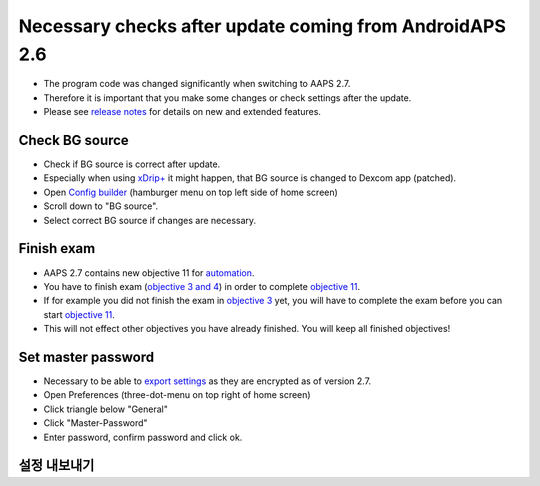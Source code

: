 Necessary checks after update coming from AndroidAPS 2.6
***********************************************************

* The program code was changed significantly when switching to AAPS 2.7. 
* Therefore it is important that you make some changes or check settings after the update.
* Please see `release notes <../Installing-AndroidAPS/Releasenotes.html#version-2-7-0>`_ for details on new and extended features.

Check BG source
-----------------------------------------------------------
* Check if BG source is correct after update.
* Especially when using `xDrip+ <../Configuration/xdrip.html>`_ it might happen, that BG source is changed to Dexcom app (patched).
* Open `Config builder <../Configuration/Config-Builder.html#bg-source>`_ (hamburger menu on top left side of home screen)
* Scroll down to "BG source".
* Select correct BG source if changes are necessary.

.. image:: ../images/ConfBuild_BG.png
  :alt: BG source

Finish exam
-----------------------------------------------------------
* AAPS 2.7 contains new objective 11 for `automation <../Usage/Automation.html>`_.
* You have to finish exam (`objective 3 and 4 <../Usage/Objectives.html#objective-3-prove-your-knowledge>`_) in order to complete `objective 11 <../Usage/Objectives.html#objective-11-automation>`__.
* If for example you did not finish the exam in `objective 3 <../Usage/Objectives.html#objective-3-prove-your-knowledge>`_ yet, you will have to complete the exam before you can start `objective 11 <../Usage/Objectives.html#objective-11-automation>`__. 
* This will not effect other objectives you have already finished. You will keep all finished objectives!

Set master password
-----------------------------------------------------------
* Necessary to be able to `export settings <../Usage/ExportImportSettings.html>`__ as they are encrypted as of version 2.7.
* Open Preferences (three-dot-menu on top right of home screen)
* Click triangle below "General"
* Click "Master-Password"
* Enter password, confirm password and click ok.

.. image:: ../images/MasterPW.png
  :alt: Set master password
  
설정 내보내기
-----------------------------------------------------------
* AAPS 2.7 uses a new encrypted backup format. 
* You must `export your settings <../Usage/ExportImportSettings.html>`_ after updating to version 2.7.
* Settings files from previous versions can only be imported in AAPS 2.7. Export will be in new format.
* Make sure to store your exported settings not only on your phone but also in at least one safe place (your pc, cloud storage...).
* If you build AAPS 2.7 apk with the same keystore than in previous versions you can install new version without deleting the previous version. 
* All settings as well as finished objectives will remain as they were in the previous version.
* In case you have lost your keystore build version 2.7 with new keystore and import settings from previous version as described in the `troubleshooting section <../Installing-AndroidAPS/troubleshooting_androidstudio.html#lost-keystore>`_.

Autosens (Hint - no action necessary)
-----------------------------------------------------------
* Autosens is changed to a dynamic switching model which replicates the reference design.
* Autosens will now switch between a 24 and 8 hours window for calculating sensitivity. It will pick which ever one is more sensitive. 
* If users have come from oref1 they will probably notice the system may be less dynamic to changes, due to the varying of either 24 or 8 hours of sensitivity.

Set Pump Password for Dana RS (if using Dana RS)
-----------------------------------------------------------
* Pump password for `Dana RS <../Configuration/DanaRS-Insulin-Pump.html>`_ was not checked in previous versions.
* Open Preferences (three-dot-menu on top right of screen)
* Scroll down and click triangle next to "Dana RS".
* Click "Pump password (v1 only)"
* Enter pump password (`Default password <../Configuration/DanaRS-Insulin-Pump.html#default-password>`_ is different depending on firmware version) and click OK.

.. image:: ../images/DanaRSPW.png
  :alt: Set Dana RS password
  
To change password on Dana RS follow instructions on `DanaRS page <../Configuration/DanaRS-Insulin-Pump.html#change-password-on-pump>`_.
